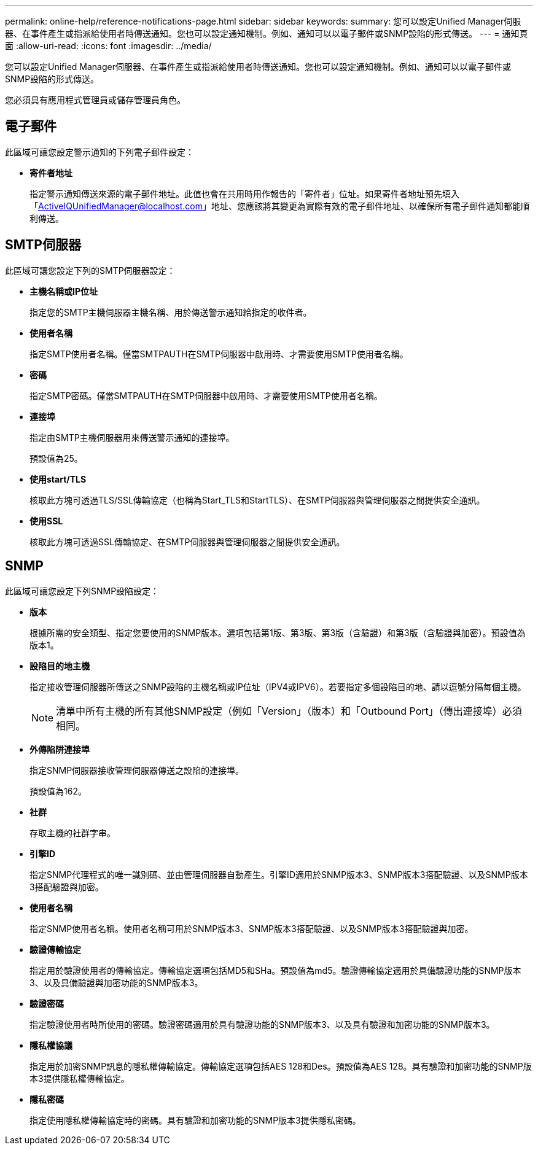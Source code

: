 ---
permalink: online-help/reference-notifications-page.html 
sidebar: sidebar 
keywords:  
summary: 您可以設定Unified Manager伺服器、在事件產生或指派給使用者時傳送通知。您也可以設定通知機制。例如、通知可以以電子郵件或SNMP設陷的形式傳送。 
---
= 通知頁面
:allow-uri-read: 
:icons: font
:imagesdir: ../media/


[role="lead"]
您可以設定Unified Manager伺服器、在事件產生或指派給使用者時傳送通知。您也可以設定通知機制。例如、通知可以以電子郵件或SNMP設陷的形式傳送。

您必須具有應用程式管理員或儲存管理員角色。



== 電子郵件

此區域可讓您設定警示通知的下列電子郵件設定：

* *寄件者地址*
+
指定警示通知傳送來源的電子郵件地址。此值也會在共用時用作報告的「寄件者」位址。如果寄件者地址預先填入「ActiveIQUnifiedManager@localhost.com」地址、您應該將其變更為實際有效的電子郵件地址、以確保所有電子郵件通知都能順利傳送。





== SMTP伺服器

此區域可讓您設定下列的SMTP伺服器設定：

* *主機名稱或IP位址*
+
指定您的SMTP主機伺服器主機名稱、用於傳送警示通知給指定的收件者。

* *使用者名稱*
+
指定SMTP使用者名稱。僅當SMTPAUTH在SMTP伺服器中啟用時、才需要使用SMTP使用者名稱。

* *密碼*
+
指定SMTP密碼。僅當SMTPAUTH在SMTP伺服器中啟用時、才需要使用SMTP使用者名稱。

* *連接埠*
+
指定由SMTP主機伺服器用來傳送警示通知的連接埠。

+
預設值為25。

* *使用start/TLS*
+
核取此方塊可透過TLS/SSL傳輸協定（也稱為Start_TLS和StartTLS）、在SMTP伺服器與管理伺服器之間提供安全通訊。

* *使用SSL*
+
核取此方塊可透過SSL傳輸協定、在SMTP伺服器與管理伺服器之間提供安全通訊。





== SNMP

此區域可讓您設定下列SNMP設陷設定：

* *版本*
+
根據所需的安全類型、指定您要使用的SNMP版本。選項包括第1版、第3版、第3版（含驗證）和第3版（含驗證與加密）。預設值為版本1。

* *設陷目的地主機*
+
指定接收管理伺服器所傳送之SNMP設陷的主機名稱或IP位址（IPV4或IPV6）。若要指定多個設陷目的地、請以逗號分隔每個主機。

+
[NOTE]
====
清單中所有主機的所有其他SNMP設定（例如「Version」（版本）和「Outbound Port」（傳出連接埠）必須相同。

====
* *外傳陷阱連接埠*
+
指定SNMP伺服器接收管理伺服器傳送之設陷的連接埠。

+
預設值為162。

* *社群*
+
存取主機的社群字串。

* *引擎ID*
+
指定SNMP代理程式的唯一識別碼、並由管理伺服器自動產生。引擎ID適用於SNMP版本3、SNMP版本3搭配驗證、以及SNMP版本3搭配驗證與加密。

* *使用者名稱*
+
指定SNMP使用者名稱。使用者名稱可用於SNMP版本3、SNMP版本3搭配驗證、以及SNMP版本3搭配驗證與加密。

* *驗證傳輸協定*
+
指定用於驗證使用者的傳輸協定。傳輸協定選項包括MD5和SHa。預設值為md5。驗證傳輸協定適用於具備驗證功能的SNMP版本3、以及具備驗證與加密功能的SNMP版本3。

* *驗證密碼*
+
指定驗證使用者時所使用的密碼。驗證密碼適用於具有驗證功能的SNMP版本3、以及具有驗證和加密功能的SNMP版本3。

* *隱私權協議*
+
指定用於加密SNMP訊息的隱私權傳輸協定。傳輸協定選項包括AES 128和Des。預設值為AES 128。具有驗證和加密功能的SNMP版本3提供隱私權傳輸協定。

* *隱私密碼*
+
指定使用隱私權傳輸協定時的密碼。具有驗證和加密功能的SNMP版本3提供隱私密碼。



